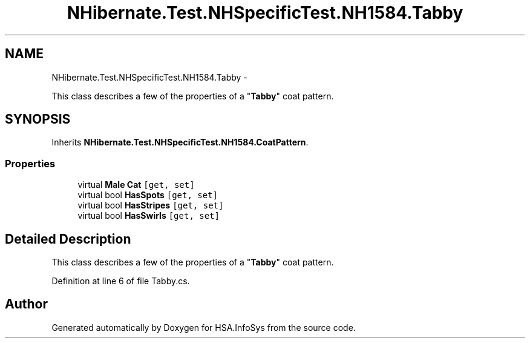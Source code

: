 .TH "NHibernate.Test.NHSpecificTest.NH1584.Tabby" 3 "Fri Jul 5 2013" "Version 1.0" "HSA.InfoSys" \" -*- nroff -*-
.ad l
.nh
.SH NAME
NHibernate.Test.NHSpecificTest.NH1584.Tabby \- 
.PP
This class describes a few of the properties of a "\fBTabby\fP" coat pattern\&.  

.SH SYNOPSIS
.br
.PP
.PP
Inherits \fBNHibernate\&.Test\&.NHSpecificTest\&.NH1584\&.CoatPattern\fP\&.
.SS "Properties"

.in +1c
.ti -1c
.RI "virtual \fBMale\fP \fBCat\fP\fC [get, set]\fP"
.br
.ti -1c
.RI "virtual bool \fBHasSpots\fP\fC [get, set]\fP"
.br
.ti -1c
.RI "virtual bool \fBHasStripes\fP\fC [get, set]\fP"
.br
.ti -1c
.RI "virtual bool \fBHasSwirls\fP\fC [get, set]\fP"
.br
.in -1c
.SH "Detailed Description"
.PP 
This class describes a few of the properties of a "\fBTabby\fP" coat pattern\&. 


.PP
Definition at line 6 of file Tabby\&.cs\&.

.SH "Author"
.PP 
Generated automatically by Doxygen for HSA\&.InfoSys from the source code\&.
